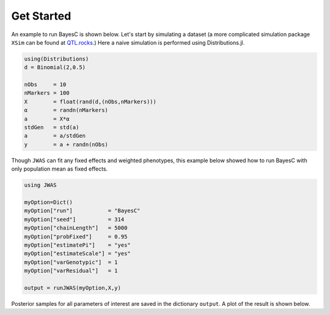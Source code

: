 Get Started
===========

An example to run BayesC is shown below. Let's start by simulating a dataset (a more complicated simulation 
package ``XSim`` can be found at `QTL.rocks <http://QTL.rocks>`_.) Here a naive simulation is performed using Distributions.jl.

.. code-block:: julia

	using(Distributions)
	d = Binomial(2,0.5)

	nObs     = 10
	nMarkers = 100
	X        = float(rand(d,(nObs,nMarkers)))
	α        = randn(nMarkers)
	a        = X*α
	stdGen   = std(a)
	a        = a/stdGen
	y        = a + randn(nObs)

Though ``JWAS`` can fit any fixed effects and weighted phenotypes, this example below showed how to run BayesC with only 
population mean as fixed effects.

.. code-block:: julia

	using JWAS
	
	myOption=Dict()
	myOption["run"]           = "BayesC"
	myOption["seed"]          = 314	
	myOption["chainLength"]   = 5000
	myOption["probFixed"]     = 0.95 
	myOption["estimatePi"]    = "yes"
	myOption["estimateScale"] = "yes"
	myOption["varGenotypic"]  = 1
	myOption["varResidual"]   = 1
	
	output = runJWAS(myOption,X,y)
	
Posterior samples for all parameters of interest are saved in the dictionary ``output``. A plot of the result is shown below. 
